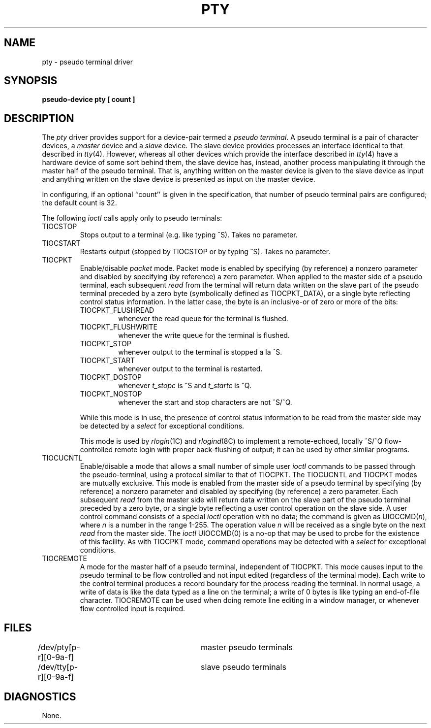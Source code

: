.\" Copyright (c) 1983 Regents of the University of California.
.\" All rights reserved.  The Berkeley software License Agreement
.\" specifies the terms and conditions for redistribution.
.\"
.\"	@(#)pty.4	6.2 (Berkeley) 5/19/86
.\"
.TH PTY 4 "May 19, 1986"
.UC 5
.SH NAME
pty \- pseudo terminal driver
.SH SYNOPSIS
.B pseudo-device pty [ count ]
.SH DESCRIPTION
The
.I pty
driver provides support for a device-pair termed a
.IR "pseudo terminal" .
A pseudo terminal is a pair of character devices, a
.I master
device and a
.I slave
device.  The slave device provides processes
an interface identical
to that described in
.IR tty (4).
However, whereas all other devices which provide the 
interface described in
.IR tty (4)
have a hardware device of some sort behind them, the slave
device has, instead, another process manipulating
it through the master half of the pseudo terminal.
That is, anything written on the master device is
given to the slave device as input and anything written
on the slave device is presented as input on the master
device.
.PP
In configuring, if an optional ``count'' is given in
the specification, that number of pseudo terminal pairs are configured;
the default count is 32.
.PP
The following 
.I ioctl
calls apply only to pseudo terminals:
.TP
TIOCSTOP
Stops output to a terminal (e.g. like typing ^S).  Takes
no parameter.
.TP
TIOCSTART
Restarts output (stopped by TIOCSTOP or by typing ^S).
Takes no parameter.
.TP
TIOCPKT
Enable/disable 
.I packet
mode.  Packet mode is enabled by specifying (by reference)
a nonzero parameter and disabled by specifying (by reference)
a zero parameter.  When applied to the master side of a pseudo
terminal, each subsequent 
.I read 
from the terminal will return data written on the slave part of
the pseudo terminal preceded by a zero byte (symbolically
defined as TIOCPKT_DATA), or a single byte reflecting control
status information.  In the latter case, the byte is an inclusive-or
of zero or more of the bits:
.RS
.TP
TIOCPKT_FLUSHREAD
whenever the read queue for the terminal is flushed.
.TP
TIOCPKT_FLUSHWRITE
whenever the write queue for the terminal is flushed.
.TP
TIOCPKT_STOP
whenever output to the terminal is stopped a la ^S.
.TP
TIOCPKT_START
whenever output to the terminal is restarted.
.TP
TIOCPKT_DOSTOP
whenever 
.I t_stopc
is ^S
and 
.I t_startc
is ^Q.
.TP
TIOCPKT_NOSTOP
whenever the start and stop characters are not ^S/^Q.
.RE
.IP
While this mode is in use, the presence of control status information
to be read from the master side may be detected by a
.I select
for exceptional conditions.
.IP
This mode is used by
.IR rlogin (1C)
and
.IR rlogind (8C)
to implement a remote-echoed, locally ^S/^Q flow-controlled
remote login with proper back-flushing of output; it can be
used by other similar programs.
.TP
TIOCUCNTL
Enable/disable a mode that allows a small number of simple user
.I ioctl
commands to be passed through the pseudo-terminal,
using a protocol similar to that of TIOCPKT.
The TIOCUCNTL and TIOCPKT modes are mutually exclusive.
This mode is enabled from the master side of a pseudo terminal
by specifying (by reference)
a nonzero parameter and disabled by specifying (by reference)
a zero parameter.
Each subsequent 
.I read 
from the master side will return data written on the slave part of
the pseudo terminal preceded by a zero byte,
or a single byte reflecting a user control operation on the slave side.
A user control command consists of a special
.I ioctl
operation with no data; the command is given as UIOCCMD(\fIn\fP),
where \fIn\fP is a number in the range 1-255.
The operation value \fIn\fP will be received as a single byte on the next
.I read
from the master side.
The \fIioctl\fP UIOCCMD(0) is a no-op that may be used to probe for
the existence of this facility.
As with TIOCPKT mode, command operations may be detected with a
.I select
for exceptional conditions.
.TP
TIOCREMOTE
A mode for the master half of a pseudo terminal, independent
of TIOCPKT.  This mode causes input to the pseudo terminal
to be flow controlled and not input edited (regardless of the
terminal mode).  Each write to the control terminal produces
a record boundary for the process reading the terminal.  In
normal usage, a write of data is like the data typed as a line
on the terminal; a write of 0 bytes is like typing an end-of-file
character.  TIOCREMOTE can be used when doing remote line
editing in a window manager, or whenever flow controlled input
is required.
.SH FILES
.DT
/dev/pty[p-r][0-9a-f]	master pseudo terminals
.br
/dev/tty[p-r][0-9a-f]	slave pseudo terminals
.SH DIAGNOSTICS
None.
